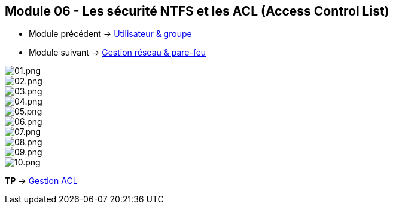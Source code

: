 == Module 06 - Les sécurité NTFS et les ACL (Access Control List)

* Module précédent -> link:../[Utilisateur & groupe]
* Module suivant -> link:../[Gestion réseau & pare-feu]

image::/images/cours/eni/tssr/client-windows/acl/01.png[01.png]
image::/images/cours/eni/tssr/client-windows/acl/02.png[02.png]
image::/images/cours/eni/tssr/client-windows/acl/03.png[03.png]
image::/images/cours/eni/tssr/client-windows/acl/04.png[04.png]
image::/images/cours/eni/tssr/client-windows/acl/05.png[05.png]
image::/images/cours/eni/tssr/client-windows/acl/06.png[06.png]
image::/images/cours/eni/tssr/client-windows/acl/07.png[07.png]
image::/images/cours/eni/tssr/client-windows/acl/08.png[08.png]
image::/images/cours/eni/tssr/client-windows/acl/09.png[09.png]
image::/images/cours/eni/tssr/client-windows/acl/10.png[10.png]

*TP* -> link:/procedures/eni-tssr/client-windows/gestion-acl[Gestion ACL]